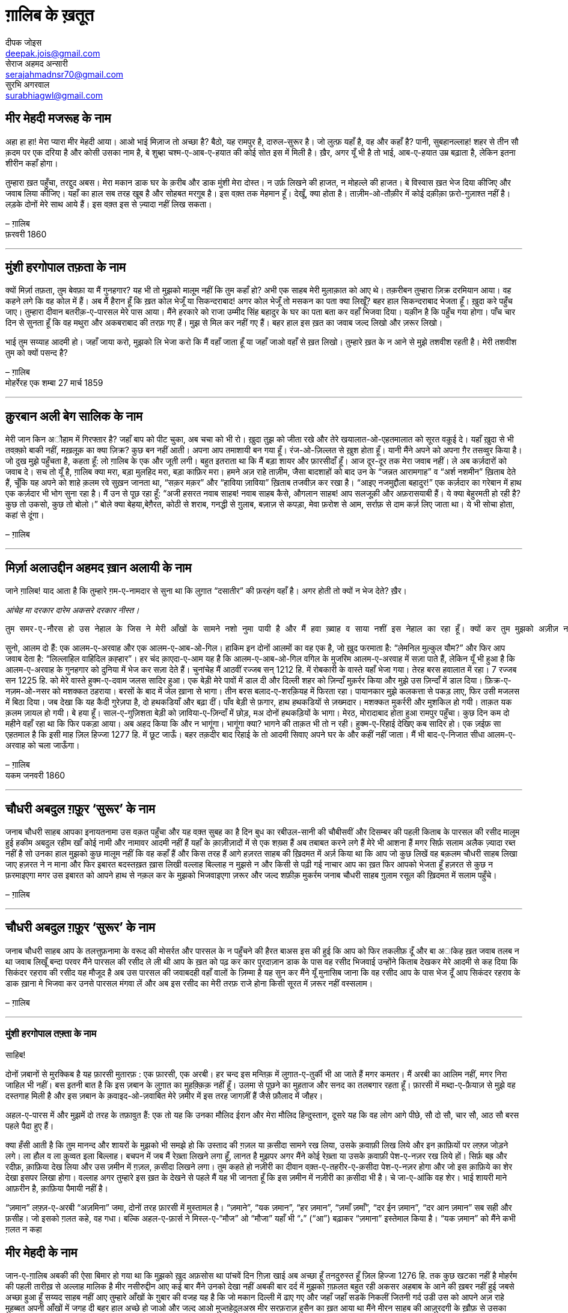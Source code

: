 = ग़ालिब के ख़तूत
दीपक जोइस <deepak.jois@gmail.com>; सेराज अहमद अन्सारी <serajahmadnsr70@gmail.com>; सुरभि अगरवाल <surabhiagwl@gmail.com>

== मीर मेहदी मजरूह के नाम
अहा हा हा! मेरा प्यारा मीर मेहदी आया। आओ भाई मिज़ाज तो अच्छा है? बैठो, यह रामपुर है, दारुल-सुरूर है। जो लुत्फ़ यहाँ है, वह और कहाँ है? पानी, सुबहानल्लाह! शहर से तीन सौ क़दम पर एक दरिया है और कोसी उसका नाम है, बे शुब्हा चश्म-ए-आब-ए-हयात की कोई सोत इस में मिली है। ख़ैर, अगर यूँ भी है तो भाई, आब-ए-हयात उम्र बढ़ाता है, लेकिन इतना शीरीन कहाँ होगा।

तुम्हारा ख़त पहुँचा, तरद्दुद अबस। मेरा मकान डाक घर के क़रीब और डाक मुंशी मेरा दोस्त। न उर्फ़ लिखने की हाजत, न मोहल्ले की हाजत। बे विस्वास ख़त भेज दिया कीजिए और जवाब लिया कीजिए। यहाँ का हाल सब तरह खूब है और सोहबत मरग़ूब है। इस वक़्त तक मेहमान हूँ। देखूँ, क्या होता है। ताज़ीम-ओ-तौक़ीर में कोई दक़ीक़ा फ़रो-गुज़ाश्त नहीं है। लड़के दोनों मेरे साथ आये हैं। इस वक़्त इस से ज़्यादा नहीं लिख सकता।

– ग़ालिब +
फ़रवरी 1860

'''

== मुंशी हरगोपाल तफ़ता के नाम
क्यों मिर्ज़ा तफ़ता, तुम बेवफ़ा या मैं गुनहगार? यह भी तो मुझको मालूम नहीं कि तुम कहाँ हो? अभी एक साहब मेरी मुलाक़ात को आए थे। तक़रीबन तुम्हारा ज़िक्र दरमियान आया। वह कहने लगे कि वह कोल में हैं। अब मैं हैरान हूँ कि ख़त कोल भेजूँ या सिकन्दराबाद! अगर कोल भेजूँ तो मसकन का पता क्या लिखूँ? बहर हाल सिकन्दराबाद भेजता हूँ। ख़ुदा करे पहुँच जाए। तुम्हारा दीवान बतरीक़-ए-पारसल मेरे पास आया। मैंने हरकारे को राजा उम्मीद सिंह बहादुर के घर का पता बता कर वहाँ भिजवा दिया। यक़ीन है कि पहुँच गया होगा। पाँच चार दिन से सुनता हूँ कि वह मथुरा और अकबराबाद की तरफ़ गए हैं। मुझ से मिल कर नहीं गए हैं। बहर हाल इस ख़त का जवाब जल्द लिखो और ज़रूर लिखो।

भाई तुम सय्याह आदमी हो। जहाँ जाया करो, मुझको लि भेजा करो कि मैं वहाँ जाता हूँ या जहाँ जाओ वहाँ से ख़त लिखो। तुम्हारे ख़त के न आने से मुझे तशवीश रहती है। मेरी तशवीश तुम को क्यों पसन्द है?

– ग़ालिब +
मोहर्रेरह एक शम्बा 27 मार्च 1859

'''

== क़ुरबान अली बेग सालिक के नाम
मेरी जान किन अौहाम में गिरफ्तार है? जहाँ बाप को पीट चुका, अब चचा को भी रो। ख़ुदा तुझ को जीता रखे और तेरे खयालात-ओ-एहतमालात को सूरत वक़ूई दे। यहाँ ख़ुदा से भी तवक़्क़ो बाकी नहीं, मख़लूक़ का क्या ज़िक्र? कुछ बन नहीं आती। अपना आप तमाशायी बन गया हूँ। रंज-ओ-ज़िल्लत से ख़ुश होता हूँ। यानी मैंने अपने को अपना ग़ैर तसव्वुर किया है। जो दुख मुझे पहुँचता है, कहता हूँ: लो ग़ालिब के एक और जूती लगी। बहुत इतराता था कि मैं बड़ा शायर और फ़ारसीदाँ हूँ। आज दूर-दूर तक मेरा जवाब नहीं। ले अब कर्ज़दारों को जवाब दे। सच तो यूँ है, ग़ालिब क्या मरा, बड़ा मुलहिद मरा, बड़ा काफ़िर मरा। हमने अज़ राहे ताज़ीम, जैसा बादशाहों को बाद उन के “जन्नत आरामगाह” व “अर्श नशमीन” ख़िताब देते हैं, चूँकि यह अपने को शाहे क़लम रवे सुख़न जानता था, “सक़र मक़र” और “हाविया ज़ाविया” ख़िताब तजवीज़ कर रखा है। “आइए नजमुद्दौला बहादुर!” एक कर्ज़दार का गरेबान में हाथ एक कर्ज़दार भी भोग सुना रहा है। मैं उन से पूछ रहा हूँ: “अजी हसरत नवाब साहब! नवाब साहब कैसे, औगलान साहब! आप सलजूक़ी और अफ़रासयाबी हैं। ये क्या बेहुरमती हो रही है? कुछ तो उकसो, कुछ तो बोलो।” बोले क्या बेहया,बेग़ैरत, कोठी से शराब, गनद्धी से ग़ुलाब, बज़ाज़ से कपड़ा, मेवा फ़रोश से आम, सर्राफ़ से दाम कर्ज़ लिए जाता था। ये भी सोचा होता, कहां से दूंगा।

– ग़ालिब

'''

== मिर्ज़ा अलाउद्दीन अहमद ख़ान अलायी के नाम

जाने ग़ालिब!
याद आता है कि तुम्हारे ग़म-ए-नामदार से सुना था कि लुग़ात “दसातीर” की फ़रहंग वहाँ है। अगर होती तो क्यों न भेज देते? ख़ैर।

_आंचेह मा दरकार दारेम अकसरे दरकार नीस्त।_

 तुम समर-ए-नौरस हो उस नेहाल के जिस ने मेरी आँखों के सामने नशो नुमा पायी है और मैं हवा ख़्वाह व साया नशीं इस नेहाल का रहा हूँ। क्यों कर तुम मुझको अज़ीज़ न होगे? रही दीद व दीद, इस की दो सूरतें हैं : तुम दिल्ली आओ या मैं लोहारू आऊँ। तुम मजबूर, मैं माज़ूर। ख़ुद कहता हूँ कि मेरा उज़्र ज़िनहार मस्मूअ न हो, जब तक न समझ लो कि मैं कौन हूँ और माजरा क्या है। 

सुनो, आलम दो हैं: एक आलम-ए-अरवाह और एक आलम-ए-आब-ओ-गिल। हाकिम इन दोनों आलमों का वह एक है, जो ख़ुद फरमाता है: “लेमनिल मुल्कुल यौम?” और फिर आप जवाब देता है: “लिल्लाहिल वाहिदिल क़ह्हार”। हर चंद क़ाएदा-ए-आम यह है कि आलम-ए-आब-ओ-गिल वगिल के मुजरिम आलम-ए-अरवाह में सज़ा पाते हैं, लेकिन यूँ भी हुआ है कि आलम-ए-अरवाह के गुनहगार को दुनिया में भेज कर सज़ा देते हैं। चुनांचेह मैं आठवीं रज्जब सन् 1212 हि. में रोबकारी के वास्ते यहाँ भेजा गया। तेरह बरस हवालात में रहा। 7 रज्जब सन 1225 हि. को मेरे वास्ते हुक्म-ए-दवाम जलस सादिर हुआ। एक बेड़ी मेरे पावों में डाल दी और दिल्ली शहर को ज़िन्दाँ मुक़र्रर किया और मुझे उस ज़िन्दाँ में डाल दिया। फ़िक्र-ए-नज़म-ओ-नसर को मशक्कत ठहराया। बरसों के बाद में जेल ख़ाना से भागा। तीन बरस बलाद-ए-शरक़ियह में फिरता रहा। पायानकार  मुझे कलकत्ता से पकड़ लाए, फिर उसी मजलस में बिठा दिया। जब देखा कि यह कैदी गुरेज़पा है, दो हथकडियाँ और बढ़ा दीं। पाँव बेड़ी से फ़गार, हाथ हथकडियों से ज़ख्मदार। मशक्कत मुकर्ररी और मुशकिल हो गयी। ताक़त यक क़लम ज़ायल हो गयी। बे हया हूँ। साल-ए-गुज़िशता बेड़ी को ज़ाविया-ए-ज़िन्दाँ में छोड़, मअ दोनों हथकड़ियों के भागा। मेरठ, मोरादाबाद होता हुआ रामपुर पहुँचा। कुछ दिन कम दो महीने वहाँ रहा था कि फिर पकड़ा आया। अब अहद किया कि और न भागूंगा। भागूंगा क्या? भागने की ताक़त भी तो न रही। हुक्म-ए-रिहाई देखिए कब सादिर हो। एक ज़ईफ़ सा एहतमाल है कि इसी माह ज़िल हिज्जा 1277 हि. में छूट जाऊँ। बहर तक़दीर बाद रिहाई के तो आदमी सिवाए अपने घर के और कहीं नहीं जाता। मैं भी बाद-ए-निजात सीधा आलम-ए-अरवाह को चला जाऊँगा।

– ग़ालिब +
यकम जनवरी 1860

'''

== चौधरी अबदुल ग़फ़ूर ‘सुरूर’ के नाम

जनाब चौधरी साहब आपका इनायतनामा उस वक़त पहुँचा और यह वक़्त सुबह का है दिन बुध का रबीउल-सानी की चौबीसवीं और दिसम्बर की पहली किताब के पारसल की रसीद मालूम हुई हकीम अबदुल रहीम खाँ कोई नामी और नामावर आदमी नहीं हैं यहाँ के क़ाज़ीज़ादों में से एक शख़्स हैं अब तबाबत करने लगे हैं मेरे भी आशना हैं मगर सिर्फ़ सलाम अलैक ज़्यादा रब्त नहीं है सो उनका हाल मुझको कुछ मालूम नहीं कि वह कहाँ हैं और किस तरह हैं आगे हज़रत साहब की ख़िदमत में अर्ज़ किया था कि आप जो कुछ लिखें वह बक़लम चौधरी साहब लिखा जाए हज़रत ने न माना और फिर इबारत बदस्तख़त ख़ास लिखी वल्लाह बिल्लाह न मुझसे न और किसी से पढ़ी गई नाचार आप का ख़त फिर आपको भेजता हूँ हज़रत से कुछ न फ़रमाइएगा मगर उस इबारत को आपने हाथ से नक़ल कर के मुझको भिजवाइएगा ज़रूर और जल्द शफ़ीक़ मुकर्रम जनाब चौधरी साहब ग़ुलाम रसूल की ख़िदमत में सलाम पहुँचे।

– ग़ालिब

'''

== चौधरी अबदुल ग़फ़ूर ‘सुरूर’ के नाम

जनाब चौधरी साहब आप के तलत्तुफ़नामा के वरूद की मोसर्रत और पारसल के न पहुँचने की हैरत बाअस इस की हुई कि आप को फिर तकलीफ़ दूँ और बा अांकेह ख़त जवाब तलब न था जवाब लिखूँ बन्दा परवर मैंने पारसल की रसीद ले ली थी आप के ख़त को पढ़ कर कार पुरदाज़ान डाक के पास वह रसीद भिजवाई उन्होंने किताब देखकर मेरे आदमी से कह दिया कि सिकंदर रहराव की रसीद यह मौजूद है अब उस पारसल की जवाबदही वहाँ वालों के ज़िम्मा है यह सुन कर मैंने यूँ मुनासिब जाना कि वह रसीद आप के पास भेज दूँ आप सिकंदर रहराव के डाक ख़ाना मे भिजवा कर उनसे पारसल मंगवा लें और अब इस रसीद का मेरी तरफ़ राजे होना किसी सूरत में ज़रूर नहीं वस्सलाम।

– ग़ालिब

'''

=== मुंशी हरगोपाल तफ़्ता के नाम

साहिब!

दोनों ज़बानों से मुरक्किब है यह फ़ारसी मुतारफ़ : एक फ़ारसी, एक अरबी। हर चन्द इस मन्तिक़ में लुग़ात-ए-तुर्की भी आ जाते हैं मगर कमतर। मैं अरबी का आलिम नहीं, मगर निरा जाहिल भी नहीं। बस इतनी बात है कि इस ज़बान के लुग़ात का मुहक़्क़िक़ नहीं हूँ। उलमा से पूछने का मुहताज और सनद का तलबगार रहता हूँ। फ़ारसी में मब्दा-ए-फ़ैयाज़ से मुझे वह दस्तगाह मिली है और इस ज़बान के क़वाइद-ओ-ज़वाबित मेरे ज़मीर में इस तरह जागज़ीं हैं जैसे फ़ौलाद में जौहर।

अहल-ए-पारस में और मुझमें दो तरह के तफ़ावुत हैं: एक तो यह कि उनका मौलिद ईरान और मेरा मौलिद हिन्दुस्तान, दूसरे यह कि वह लोग आगे पीछे, सौ दो सौ, चार सौ, आठ सौ बरस पहले पैदा हुए हैं।

क्या हँसी आती है कि तुम मानन्द और शायरों के मुझको भी समझे हो कि उस्ताद की ग़ज़ल या क़सीदा सामने रख लिया, उसके क़वाफ़ी लिख लिये और इन क़ाफ़ियों पर लफ़्ज़ जोड़ने लगे। ला हौल व ला क़ुव्वत इला बिल्लाह। बचपन में जब मैं रेख़्ता लिखने लगा हूँ, लानत है मुझपर अगर मैंने कोई रेख़्ता या उसके क़वाफ़ी पेश-ए-नज़र रख लिये हों। सिर्फ़ बह्र और रदीफ़, क़ाफ़िया देख लिया और उस ज़मीन में ग़ज़ल, क़सीदा लिखने लगा। तुम कहते हो नज़ीरी का दीवान वक़्त-ए-तहरीर-ए-क़सीदा पेश-ए-नज़र होगा और जो इस क़ाफ़िये का शेर देखा इसपर लिखा होगा। वल्लाह अगर तुम्हारे इस ख़त के देखने से पहले मैं यह भी जानता हूँ कि इस ज़मीन में नज़ीरी का क़सीदा भी है। चे जा-ए-आंकि वह शेर। भाई शायरी माने आफ़रीन है, क़ाफ़िया पैमायी नहीं है।

“ज़मान” लफ़्ज़-ए-अरबी “अज़मिना” जमा, दोनों तरह फ़ारसी में मुस्तामल है। “ज़माने”, “यक ज़मान”, “हर ज़मान”, “ज़माँ ज़माँ”, “दर ईन ज़मान”, “दर आन ज़मान” सब सही और फ़सीह। जो इसको ग़लत कहे, वह गधा। बल्कि अहल-ए-फ़ार्स ने मिस्ल-ए-“मौज” ओ “मौजा” यहाँ भी “ہ” (“आ”) बढ़ाकर “ज़माना” इस्तेमाल किया है। “यक ज़मान” को मैंने कभी ग़लत न कहा

== मीर मेहदी के नाम

जान-ए-ग़ालिब अबकी की ऐसा बिमार हो गया था कि मुझको ख़ुद अफ़सोस था पांचवें दिन ग़िज़ा खाई अब अच्छा हूँ तनदुरुस्त हूँ ज़िल हिज्जा 1276 हि. तक कुछ खटका नहीं है मोहर्रम की पहली तारीख़ से अल्लाह मालिक है मीर नसीरुद्दीन आए कई बार मैंने उनको देखा नहीं अबकी बार दर्द में मुझको ग़फ़लत बहुत रही अकसर अहबाब के आने की ख़बर नहीं हुई जबसे अच्छा हुआ हूँ सय्यद साहब नहीं आए तुम्हारे आँखों के ग़ुबार की वजह यह है कि जो मकान दिल्ली में ढाए गए और जहाँ जहाँ सडकें निकलीं जितनी गर्द उडी उस को आपने अज़ राहे मुहब्बत अपनी आँखों में जगह दी बहर हाल अच्छे हो जाओ और जल्द आओ मुज्तहेदुलअस्र मीर सरफ़राज़ हुसैन का ख़त आया था मैंने मीरन साहब की आज़ुरदगी के ख़ौफ़ से उसका जवाब नहीं लिखा यह रुक़्आ उन दोनों साहबों को पढ़ा देना कि मीर सरफ़राज़ हुसैन साहब अपने ख़त की रसीद से मुत्तला हो जाएँ और मीरन साहब मेरे पास उलफ़त पर एत्तला पाएँ

– ग़ालिब

'''

== चौधरी अब्दुर ग़फ़ुर सुरूर के नाम

शफ़ीक मेरे इनायत फ़रमा मेरे, तुम्हारी मेहरबानी का शुक्र बजा लाता हूँ। निहायत सई यह थी कि आप की तरफ़ से ज़हूर में आई मैनें कलकत्ता में मुहतमिम मतबअ जाम-ए-जहाँ नुमा को लिख भेजा है और तर्क-ए-सई किया है आप भी फ़िक्र न कीजिए अगर कहीं से आप के पास आ जाए तो मुझको भेज दीजिए मेरे पास आएगा तो मैं तुम को एत्तला दे दूँगा इनायत-ए-इलाही का कौन शक़्स मुश्ताक़ न होगा उसकी पुरसिश ज़ायद में ख़िदमत गुज़ारी को हाज़िर हूँ वह जब चाहें अपना कलाम भेज दें मेरा सलाम और यह पयाम कह दीजिएगा साहब तुम ने हमारे पीर ओ मुरशिद को हम पर ख़फ़ा कर दिया भला वह ख़त न लिखें न लिखें कभी तुमको फ़रमा दें कि ग़ालिब को मेरी दुआ लिख भेजना बहर हाल मेरा सलाम-ए-नयाज़ अर्ज़ कीजिए और उनके मिज़ाज मुबारक की खैर-ओ-आफ़ियत लिखिए और यह भी लिखिए कि अगर ख़ुदा न खासता वह मुझ से नाख़ुश हैं तो नाख़ुशी कि वजह क्या है अपने चचा साहब की ख़िदमत में सलाम-ए-नयाज़ पहुँचाइएगा और मौलाना अता को सलाम-ए-शौक़ कहिएगा

– ग़ालिब

'''

== मख़दूम मुकर्रम क़ाज़ी अब्दुल जमील के नाम

जनाब-ए-आली वह गज़ल जो कहार लाया था वहाँ पहुँची जहाँ मैं जाने वाला हूँ यानी आदम-ए-मुद्दआ यह कि गुम हो गया
 	
== मख़दूम मुकर्रम क़ाज़ी अब्दुल जमील के नाम

क़िब्ला मुझे क्यों शरमिंदा किया मैं इस सना और दुआ के क़ाबिल नहीं मगर अच्छों का शेवा है बुरों को अच्छा कहना इस मदह गुस्तरी के एवज़ में आदाब बजा लाता हूँ

== मख़दूम मुकर्रम क़ाज़ी अब्दुल जमील के नाम

पीर-ओ-मुर्शिद नवाब साहब का वज़ीफ़ा ख़्वार गोया उस दर का फ़क़ीर तकियादार हूँ मसनद नशीनी कि तहनियत के वास्ते रामपुर आया मैं कहाँ और बरेली कहाँ 12 अक्टूबर को यहाँ पहुँचा बशर्त-ए-हयात आख़िर दिसम्बर तक देहली जाऊँगा नुमाइशगाह बरेली की सैर कहाँ और मैं कहाँ ख़ुद इस नुमाइशगाह की सैर से जिस को दुनिया कहते हैं दिल भर गया अब आलम-ए-बेरंगी का मुश्ताक़ हूँ ला इलाह इल्लल्लाह ला-मौजूद एलल्लाह ला-मोअस्सर फ़िलवजूद एलल्लाह

== मौलवी अज़ीज़उद्दीन के नाम

साहब कैसी साहबज़ादों की सी बातें करते हो दिल्ली को वैसा ही आबाद जानते हो जैसी आगे थी क़ासम खाँ की गली मीर ख़ैराती के फाटक से फ़तहुल्लाह बेग ख़ान के फाटक तक बे चराग है हाँ अगर आबादी है तो यह है कि ग़ुलाम हुसैन ख़ाँ की हवेली अस्पताल है और ज़ियाउद्दीन खाँ के कमरे में डाक्टर साहब रहते हैं और काले साहब के मकानों में एक और साहब आलीशान इन्गलिस्तान तशरीफ़ रखते हैं ज़ियाउद्दीन खाँ और उनके भाई मअ-कबाएल-ओ-अशाएर लोहारों हैं लाल कुएँ के मोहल्ला में ख़ाक उडती है आदमी का नाम नहीं तुम्हारे मकान में जो छोटी बेगम रहती थी उस के पास और लखमी की दुकान पर उस इश्तहार को भेजा बेगम लाहोर गयी हुई है लखमी की दुकान में कुत्ते लोटते हैं मौलवी सदरुद्दीन साहब लाहौर हैं एज़्द बख़्श तुराब अली इन लोगों से मेरी मुलाक़ात नहीं मैंने आप मोहर कर दी हुक्म-ए-अह्सनुल्लाह ख़ाँ और मियाँ ग़ुलाम नजफ़ और बहादुर बेग और नबी बख़्श ख़ाँ साकिन दरीबा उन की मोहरें हो गयीं महज़र आप के पास भेजता हूँ ख़त अज़ रूए एहतियात बेरंग भेजा है पोस्ट पेड़ ख़त अकसर तलफ़ हो जाते हैं चुनांचे काज़ी अबदुल जमील साहब का ख़त जिस का आप ने ज़िक्र लिखा है आँखे फूट जाएँ अगर मैंने देखा हो आप उन से मेरा सलाम-ए-नयाज़ कहिए और ख़त के न पहुँचने की उन को ख़बर पहुँचाइए

== मख़दूम मुकर्रम क़ाज़ी अब्दुल जमील के नाम

जनाब क़ाज़ी साहब को मेरी बन्दगी पहुँचे मुकर्रमी मौलवी ग़ुलाम ग़ौस ख़ाँ साहब बहादुर मीर मुंशी का क़ौल सच है अब मैं तन्दुरुस्त हूँ फोड़ा फुँसी कहीं नहीं मगर ज़अफ़ की वह शिद्दत है कि ख़ुदा की पनह ज़ईफ़ क्यों कर न हों बरस दिन साहब फ़ेराश रहा हूँ सत्तर बरस की उम्र जितना ख़ून बदन में था बे-मुबालगह आधा उस में से पीप हो कर निकल गया सिन कहाँ जो अब फिर तौलीद-ए-दम-सालेह हो बहर हाल ज़िन्दा हूँ और नातवान और आप की पुरसिशहाए दोस्ताना का ममनून एहसान वस्सलाम मअल-इकराम


== मख़दूम मुकर्रम काज़ी अब्दुल जमील के नाम

जनाब मख़दूम मुकर्रम को मेरी बन्दगी तफ़क़्क़ुद नामा मरक़ूमा 21 सितम्बर मैंने पाया हज़रत के सलामत हाल पर ख़ुदा का शुक्र बजा लाया कोई महकमा तख़फ़ीफ़ में आए कोई गाँव मसलन लुट जाए आप का ओहदा आप को मुबारक आप का दौलतख़ाना सलामत हाँ वह जो अपने इब्नुल ख़ाल का इस महकमा मैं वकील होने का आप को खटका है अलबत्ता बजा है जब आप ज़ाहिर कर चुके हैं तो अब उसका अंदेशा क्या है हाकिम समझ लेगा वह वकील हैं महकम-ए-मुनसिफ़ी में न रहेंगे महकम-ए-सद्र-ए-अमीन-ओ-शशन जज में काम करेंगे मैं न तनदुरुस्त हूँ, न रंजूर हूँ ज़िन्दा बदस्तूर हूँ देखिए कब बुलाते हैं और जब तक जीता रहूँ और क्या दिखाते हैं वस्सलाम बिलवफ़्फ़ल एहतराम

== मख़दूम मुकर्रम काज़ी अब्दुल जमील के नाम

जनाब काज़ी साहब को सलाम और क़सीदा की बन्दगी अगर मुझे क़ूवत-ए-नातेक़ा पर तसर्रुफ़ बाकी रहा होता तो क़सीदा की तारीफ़ में एक क़तआ और हज़रत की मदह में एक क़सीदा लिखता बात यह है कि आईन जो शाइस्ता मदह में है मैं अब रनजूर नहीं तन्दुरुस्त हूँ मगर बूढ़ा हूँ जो कुछ ताक़त बाकी थी वह इब्तिला में ज़ाएल हो गई अब एक जिस्म बेरुह मोतहर्रिक हूँ मिसरा यके मुर्दा-शख़्सम बमर्दी रवाँ इसे महीने में रज्जब सन 1280 हि. से सत्तरवाँ बरस शुरू और इस्तक़ाम-ओ-आलाम का आग़ाज़ है लामौजूद एलल्लाह वला मोअस्सर फ़िल वजूद एलल्लाह

== ख़्वाजा ग़ुलाम ग़ौस ‘बेख़बर’ के नाम

पीर-ओ-मुर्शिद कोई साहब डप्टी कलेक्टर हैं कलकत्ता में मौलवी अब्दुल गफ़ूर ख़ां उनका नाम और <?> उनका तख़ल्लुस है मेरी उनकी मुलाकात नहीं उन्होने अपना दीवान छापे का मुसूम न दफ़तर मेमिसाल मुझको भेजा उसकी रसीद में यह ख़त ने उनको लिखा चूँकि ख़त मजमुआ <?> नसर <?> उर्दू लायक है आप के पास <?> साल करता हूँ और हाल हज़रत वह मजमुआ छपेगा बा लफ़तह छप चुका हो तो <?> की <?> जिल्दें मुंशी मुमताज़ अली खां साहब की <?> करे फ़कीर को भेजिए <?> सलाम

== अब्दुल जमील…

कुबला एक सौ बीस आम पहुँचे ख़ुदा हज़रत को सलामत रखे दस क़लमें और छटानक भर स्याही कहार के हवाले कर दी है ख़ुदा करे हिफ़ाज़त आप के पास पहुँचे मैं मरीज़ नहीं हूँ बूढ़ा हूँ और <?> गोया नीम जान रह गया हूँ एक काम सत्तर बरस दुनिया में रहा कोई काम दीन का नहीं किया अफ़सोस हज़ार अफ़सोस


